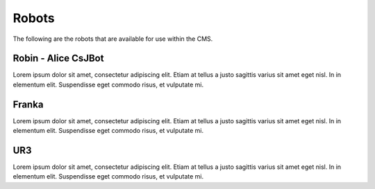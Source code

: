Robots
======

The following are the robots that are available for use within the CMS.

Robin - Alice CsJBot
^^^^^^^^^^^^^^^^^^^^
Lorem ipsum dolor sit amet, consectetur adipiscing elit. Etiam at tellus a justo sagittis varius sit amet eget nisl. In in elementum elit. Suspendisse eget commodo risus, et vulputate mi.

Franka 
^^^^^^^^^^^^^^^^^^^^
Lorem ipsum dolor sit amet, consectetur adipiscing elit. Etiam at tellus a justo sagittis varius sit amet eget nisl. In in elementum elit. Suspendisse eget commodo risus, et vulputate mi.

UR3
^^^^^^^^^^^^^^^^^^^^
Lorem ipsum dolor sit amet, consectetur adipiscing elit. Etiam at tellus a justo sagittis varius sit amet eget nisl. In in elementum elit. Suspendisse eget commodo risus, et vulputate mi.

